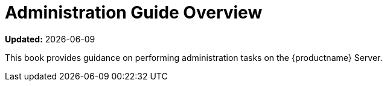 [[admin-overview]]
= Administration Guide Overview

**Updated:** {docdate}

This book provides guidance on performing administration tasks on the {productname} Server.